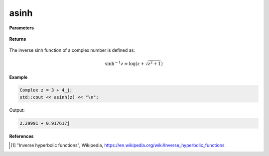 
asinh
=====

.. cpp:function:: constexpr Complex asinh(const Complex& z) noexcept

   Returns the complex inverse sinh [1]_ of a complex number :math:`z`.

**Parameters**

   .. cpp:var:: const Complex& z

        A complex number. 
        
**Returns**

    .. cpp:type:: Complex

        A complex number. 

The inverse sinh function of a complex number is defined as:

.. math::

   \sinh^{-1}z = \log(z + \sqrt{z^2 + 1})

**Example**

.. code-block:: cpp

   Complex z = 3 + 4_j;
   std::cout << asinh(z) << "\n";

Output:

.. code-block:: cpp

   2.29991 + 0.917617j

**References**

.. [1] "Inverse hyperbolic functions", Wikipedia,
        https://en.wikipedia.org/wiki/Inverse_hyperbolic_functions